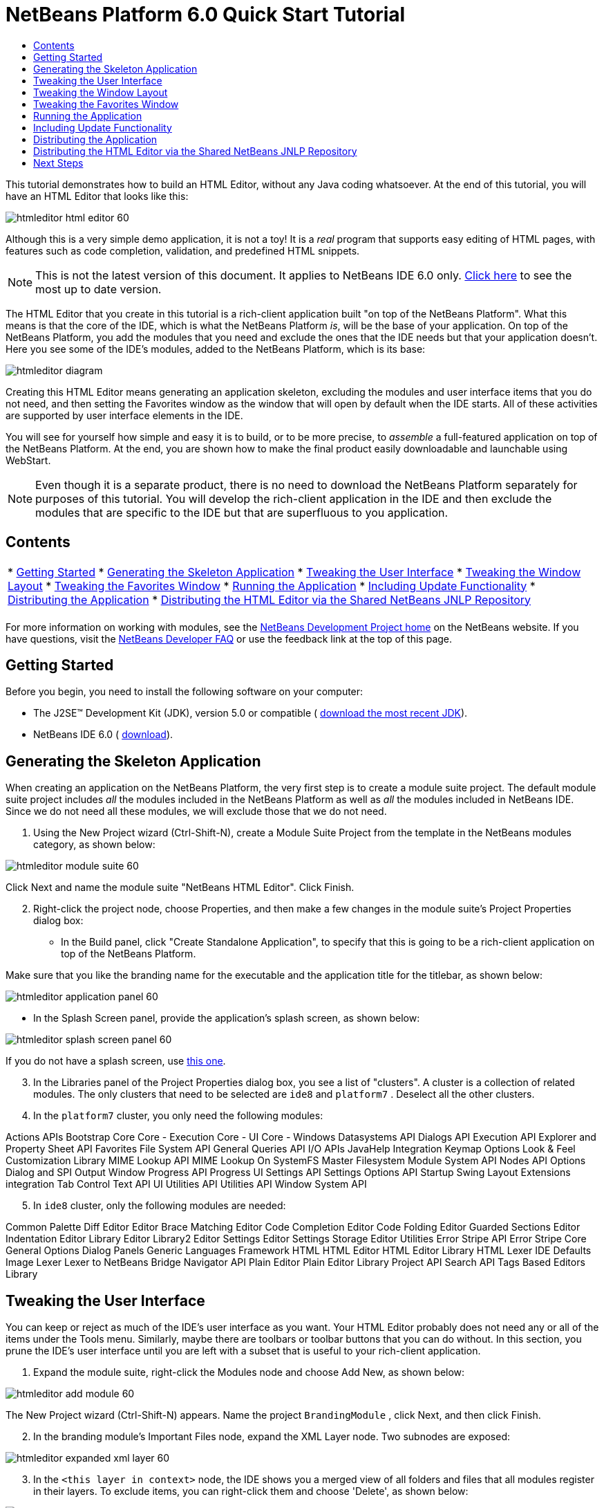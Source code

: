 // 
//     Licensed to the Apache Software Foundation (ASF) under one
//     or more contributor license agreements.  See the NOTICE file
//     distributed with this work for additional information
//     regarding copyright ownership.  The ASF licenses this file
//     to you under the Apache License, Version 2.0 (the
//     "License"); you may not use this file except in compliance
//     with the License.  You may obtain a copy of the License at
// 
//       http://www.apache.org/licenses/LICENSE-2.0
// 
//     Unless required by applicable law or agreed to in writing,
//     software distributed under the License is distributed on an
//     "AS IS" BASIS, WITHOUT WARRANTIES OR CONDITIONS OF ANY
//     KIND, either express or implied.  See the License for the
//     specific language governing permissions and limitations
//     under the License.
//

= NetBeans Platform 6.0 Quick Start Tutorial
:jbake-type: platform_tutorial
:jbake-tags: tutorials 
:jbake-status: published
:syntax: true
:source-highlighter: pygments
:toc: left
:toc-title:
:icons: font
:experimental:
:description: NetBeans Platform 6.0 Quick Start Tutorial - Apache NetBeans
:keywords: Apache NetBeans Platform, Platform Tutorials, NetBeans Platform 6.0 Quick Start Tutorial

This tutorial demonstrates how to build an HTML Editor, without any Java coding whatsoever. At the end of this tutorial, you will have an HTML Editor that looks like this:


image::images/htmleditor_html_editor_60.png[]

Although this is a very simple demo application, it is not a toy! It is a _real_ program that supports easy editing of HTML pages, with features such as code completion, validation, and predefined HTML snippets.

NOTE: This is not the latest version of this document. It applies to NetBeans IDE 6.0 only.  link:../nbm-htmleditor.html[Click here] to see the most up to date version.

The HTML Editor that you create in this tutorial is a rich-client application built "on top of the NetBeans Platform". What this means is that the core of the IDE, which is what the NetBeans Platform _[.underline]#is#_, will be the base of your application. On top of the NetBeans Platform, you add the modules that you need and exclude the ones that the IDE needs but that your application doesn't. Here you see some of the IDE's modules, added to the NetBeans Platform, which is its base:


image::images/htmleditor_diagram.png[]

Creating this HTML Editor means generating an application skeleton, excluding the modules and user interface items that you do not need, and then setting the Favorites window as the window that will open by default when the IDE starts. All of these activities are supported by user interface elements in the IDE.

You will see for yourself how simple and easy it is to build, or to be more precise, to _assemble_ a full-featured application on top of the NetBeans Platform. At the end, you are shown how to make the final product easily downloadable and launchable using WebStart.

NOTE:  Even though it is a separate product, there is no need to download the NetBeans Platform separately for purposes of this tutorial. You will develop the rich-client application in the IDE and then exclude the modules that are specific to the IDE but that are superfluous to you application.


== Contents

|===
|* <<gettingstarted,Getting Started>>
* <<generating,Generating the Skeleton Application>>
* <<tweakingthemenuitems,Tweaking the User Interface>>
* <<tweakingthewindowlayout,Tweaking the Window Layout>>
* <<tweakingthefavorites,Tweaking the Favorites Window>>
* <<runningtheapplication,Running the Application>>
* <<updatingtheapplication,Including Update Functionality>>
* <<distributingtheapplication,Distributing the Application>>
* <<distributingshared,Distributing the HTML Editor via the Shared NetBeans JNLP Repository>>
 |
|===

For more information on working with modules, see the  link:https://netbeans.apache.org/platform/index.html[ NetBeans Development Project home] on the NetBeans website. If you have questions, visit the  link:http://wiki.netbeans.org/wiki/view/NetBeansDeveloperFAQ[NetBeans Developer FAQ] or use the feedback link at the top of this page.



== Getting Started

Before you begin, you need to install the following software on your computer:

* The J2SE(TM) Development Kit (JDK), version 5.0 or compatible ( link:https://www.oracle.com/technetwork/java/javase/downloads/index.html[download the most recent JDK]).
* NetBeans IDE 6.0 ( link:https://netbeans.apache.org/download/index.html[download]).



== Generating the Skeleton Application

When creating an application on the NetBeans Platform, the very first step is to create a module suite project. The default module suite project includes _all_ the modules included in the NetBeans Platform as well as _all_ the modules included in NetBeans IDE. Since we do not need all these modules, we will exclude those that we do not need.


[start=1]
1. Using the New Project wizard (Ctrl-Shift-N), create a Module Suite Project from the template in the NetBeans modules category, as shown below:


image::images/htmleditor_module-suite-60.png[]

Click Next and name the module suite "NetBeans HTML Editor". Click Finish.


[start=2]
1. Right-click the project node, choose Properties, and then make a few changes in the module suite's Project Properties dialog box:
* In the Build panel, click "Create Standalone Application", to specify that this is going to be a rich-client application on top of the NetBeans Platform.

Make sure that you like the branding name for the executable and the application title for the titlebar, as shown below:


image::images/htmleditor_application_panel-60.png[]

* In the Splash Screen panel, provide the application's splash screen, as shown below:


image::images/htmleditor_splash_screen_panel-60.png[]

If you do not have a splash screen, use  link:images/htmleditor_splash.gif[this one].


[start=3]
1. In the Libraries panel of the Project Properties dialog box, you see a list of "clusters". A cluster is a collection of related modules. The only clusters that need to be selected are  ``ide8``  and  ``platform7`` . Deselect all the other clusters.

[start=4]
1. In the  ``platform7``  cluster, you only need the following modules:

Actions APIs 
Bootstrap 
Core 
Core - Execution 
Core - UI 
Core - Windows 
Datasystems API 
Dialogs API 
Execution API 
Explorer and Property Sheet API 
Favorites 
File System API 
General Queries API 
I/O APIs 
JavaHelp Integration 
Keymap Options 
Look &amp; Feel Customization Library 
MIME Lookup API 
MIME Lookup On SystemFS 
Master Filesystem 
Module System API 
Nodes API 
Options Dialog and SPI 
Output Window 
Progress API 
Progress UI 
Settings API 
Settings Options API 
Startup 
Swing Layout Extensions integration 
Tab Control 
Text API 
UI Utilities API 
Utilities API 
Window System API


[start=5]
1. In  ``ide8``  cluster, only the following modules are needed:

Common Palette 
Diff 
Editor 
Editor Brace Matching 
Editor Code Completion 
Editor Code Folding 
Editor Guarded Sections 
Editor Indentation 
Editor Library 
Editor Library2 
Editor Settings 
Editor Settings Storage 
Editor Utilities 
Error Stripe API 
Error Stripe Core 
General Options Dialog Panels 
Generic Languages Framework 
HTML 
HTML Editor 
HTML Editor Library 
HTML Lexer 
IDE Defaults 
Image 
Lexer 
Lexer to NetBeans Bridge 
Navigator API 
Plain Editor 
Plain Editor Library 
Project API 
Search API 
Tags Based Editors Library


== Tweaking the User Interface

You can keep or reject as much of the IDE's user interface as you want. Your HTML Editor probably does not need any or all of the items under the Tools menu. Similarly, maybe there are toolbars or toolbar buttons that you can do without. In this section, you prune the IDE's user interface until you are left with a subset that is useful to your rich-client application.


[start=1]
1. Expand the module suite, right-click the Modules node and choose Add New, as shown below:


image::images/htmleditor_add-module-60.png[]

The New Project wizard (Ctrl-Shift-N) appears. Name the project  ``BrandingModule`` , click Next, and then click Finish.


[start=2]
1. In the branding module's Important Files node, expand the XML Layer node. Two subnodes are exposed:


image::images/htmleditor_expanded-xml-layer-60.png[]


[start=3]
1. In the  ``<this layer in context>``  node, the IDE shows you a merged view of all folders and files that all modules register in their layers. To exclude items, you can right-click them and choose 'Delete', as shown below:


image::images/htmleditor_this-layer-in-context-60.png[]

The IDE then adds tags to the module's  ``layer.xml``  file which, when the module is installed, hides the items that you have deleted. For example, by right-clicking within  ``Menu Bar/Edit`` , you can remove menu items from the Edit menu that are not necessary for the HTML Editor. By doing this, you generate snippets such as the following in the  ``layer.xml``  file:


[source,xml]
----

<folder name="Menu">
    <folder name="Edit">
        <file name="org-netbeans-modules-editor-MainMenuAction$StartMacroRecordingAction.instance_hidden"/>
        <file name="org-netbeans-modules-editor-MainMenuAction$StopMacroRecordingAction.instance_hidden"/>
    </folder>       
</folder>
----

The result of the above snippet is that the  ``Start Macro Recording``  and  ``Stop Macro Recording``  actions provided by another module are removed from the menu by your branding module.


[start=4]
1. Use the approach described in the previous step to hide as many toolbars, toolbar buttons, menus, and menu items as you want.


== Tweaking the Window Layout

By using the  ``<this layer in context>``  node, you can not only delete existing items, but you can also change their content. For example, the HTML Editor works on HTML files, so in contrast to the regular IDE, which works with Java source files and projects as well, it makes sense to show the  ``Favorites``  window in the initial layout.

The definition of the window layout is also described as files in layers, all stored under the  ``Windows2``  folder. The files in the  ``Windows2``  folder are pseudo-human readable XML files defined by the  link:http://bits.netbeans.org/dev/javadoc/org-openide-windows/org/openide/windows/doc-files/api.html[ Window System APIs]. They are quite complex but the good news is that, for purposes of our HTML Editor, it is not necessary to understand them fully, as shown below.


[start=1]
1. In your branding module's  ``<this layer in context>``  node, right-click the  ``Windows2``  node and choose Find, as shown below:


image::images/htmleditor_find-favorites-60.png[]


[start=2]
1. Search for an object named  ``Favorites`` , ignoring the case. You will find two files:


image::images/htmleditor_find-favorites2-60.png[]

The first file defines what the component is going to look like and how it gets created. As this does not need to be changed, there is no need to modify the file. The second is more interesting for your purposes, it contains the following:


[source,xml]
----


<tc-ref version="2.0">
    <module name="org.netbeans.modules.favorites/1" spec="1.1" />
    <tc-id id="favorites" />
    <state opened="false" />
</tc-ref>
----


[start=3]
1. Even though most of the XML is cryptic, there is one line which seems promising—without needing to read any kind of documentation, it seems likely that changing the  ``false``  to  ``true``  is going to make the component opened by default. Do so now.

[start=4]
1. In a similar way you can change the Component Palete so that it opens by default, and the Navigator so that it is closed. Perform both these steps.

You should now see that your branding module contains three new files, one for each of the files that you changed. In effect, these files override the ones that you found in the previous steps, so that you have now provided the required information for overriding the window layout:


image::images/htmleditor_wstcrefs-overridden-60.png[]


== Tweaking the Favorites Window

In the subfolders of a module suite's  ``branding``  folder, which is visible in the Files window, you can override strings defined in the NetBeans sources. In this section, you will override strings that define labels used in the Favorites window. For example, we will change the "Favorites" label to "HTML Files", because we will use that window specifically for HTML files.


[start=1]
1. Open the Files window and expand the module suite's  ``branding``  folder.

[start=2]
1. Create a new folder structure within  ``branding/modules`` . The new folder should be named  ``org-netbeans-modules-favorites.jar`` . Within that folder, create a folder hierarchy of  ``org/netbeans/modules/favorites`` . Within the final folder, i.e.  ``favorites`` , create a new  ``Bundle.properties``  file. This folder structure and properties file matches the folder structure in the NetBeans sources that relate to the Favorites window.

[start=3]
1. Add the strings shown in the screenshot below, to override the same strings defined in the matching properties file in the Favorites window sources:


image::images/htmleditor_favorites-branding-60.png[]

For ease of copying and pasting, these are the strings defined above:


[source,java]
----

Favorites=HTML Files
ACT_AddOnFavoritesNode=&amp;Find HTML Files...
ACT_Remove=&amp;Remove from HTML Files List
ACT_View=HTML Files
ACT_Select=HTML Files
ACT_Select_Main_Menu=Select in HTML Files List

# JFileChooser
CTL_DialogTitle=Add to HTML Files List
CTL_ApproveButtonText=Add
ERR_FileDoesNotExist={0} does not exist.
ERR_FileDoesNotExistDlgTitle=Add to HTML Files List
MSG_NodeNotFound=The document node could not be found in the HTML Files List.
----


== Running the Application

Running your application is as simple as right-clicking the project node and choosing a menu item.


[start=1]
1. Right-click the application's project node and choose Clean and Build All.

[start=2]
1. Right-click the application's project node and choose Run:


image::images/htmleditor_run-app-60.png[]


[start=3]
1. After the application is deployed, you can right-click inside the Favorites window and choose a folder containing HTML files, and then open an HTML file, as shown below:


image::images/htmleditor_html_editor_60.png[]


== Including Update Functionality

To make your application extendable, you need to let your users install modules to enhance the application's functionality. To do so, you simply need to enable a few extra modules, which will bundle the Plugin Manager with your HTML Editor.


[start=1]
1. Right-click the module suite project and choose Properties. In the Project Properties dialog box, use the Libraries panel and select the checkboxes that are highlighted below:


image::images/htmleditor_auto-update-60.png[]


[start=2]
1. Right-click the application's project node and choose Clean and Build All.

[start=3]
1. Run the application again and notice that you now have a new menu item, named "Plugins", under the Tools menu:


image::images/htmleditor_auto-update2-60.png[]


[start=4]
1. Choose the new Plugins menu item and install some plugins that are useful to your HTML Editor. Browse the  link:http://plugins.netbeans.org/PluginPortal/[Plugin Portal] to find some suitable ones.


== Distributing the Application

The IDE can create a JNLP application, for web starting your application, as well as a ZIP file, which includes the application's launcher. In this section, we examine the latter approach.


[start=1]
1. Right-click the application's project node and choose Build ZIP Distribution, as shown below:


image::images/htmleditor_zip-app-60.png[]

A ZIP file is created in the module suite's  ``dist``  folder, which you can see in the Files window.


[start=2]
1. After unzipping the application, you should see the following:


image::images/htmleditor_unzipped-app-60.png[]

NOTE:  The application's launcher is created in the  ``bin``  folder, as shown above.



== Distributing the HTML Editor via the Shared NetBeans JNLP Repository

Finally, let's finetune the  ``master.jnlp``  file that is generated the first time you start the application. Even though it does the job, it is not yet ready for distribution. At the very least, you need to change the information section to provide better descriptions and icons.

Another change to the standard JNLP infrastructure is the use of a shared JNLP repository on www.netbeans.org. By default, the JNLP application generated for a suite always contains all its modules as well as all the modules it depends on. This may be useful for intranet usage, but it is a bit less practical for wide internet use. When on the internet, it is much better if all the applications built on the NetBeans Platform refer to one repository of NetBeans modules, which means that such modules are shared and do not need to be downloaded more than once.

There is such a repository for NetBeans 6.0. It does not contain all the modules that NetBeans IDE has, but it contains enough to make non-IDE applications like our HTML Editor possible. ( link:https://bz.apache.org/netbeans/show_bug.cgi?id=112726[See issue 112726.]) To use the repository you only need to modify  ``platform.properties``  by adding the correct URL:


[source,java]
----


# share the libraries from common repository on netbeans.org
# this URL is for release60 JNLP files:
jnlp.platform.codebase=https://netbeans.org/download/6_0/jnlp/

----

As soon as the application is started as a JNLP application, all its shared modules are going to be loaded from netbeans.org and shared with other applications doing the same.



link:http://netbeans.apache.org/community/mailing-lists.html[Send Us Your Feedback]



== Next Steps

Now that you have learnt a lot of nice tricks and have a working application built on the NetBeans Platform, you can look at the XML Layer node's subnodes some more. Without much work, you can continue finetuning your application, pruning and tweaking it until you have a solid, streamlined application that does exactly what you want it to do. Next, find out how easy it is to add your own modules to your application. The  link:https://netbeans.apache.org/tutorials/index.html[NetBeans Platform Learning Trail] show you a wide variety of use cases for extending the HTML Editor. For example, maybe you want to add your own menu items in the menu bar. Or maybe you want to provide additional HTML snippets in the component palette. Both these scenarios, and many more, are outlined in the tutorials in the Module Developer's Resources.

Also take a look at the  link:https://netbeans.apache.org/tutorials/60/nbm-paintapp.html[NetBeans Platform 6.0 Paint Application Tutorial], which shows you how to create your own Paint Application. Finally, a slightly more complex application is provided in the  link:https://netbeans.apache.org/tutorials/60/nbm-feedreader.html[NetBeans Platform 6.0 Feed Reader Tutorial].

